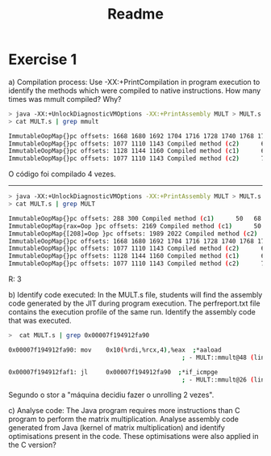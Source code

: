 #+title: Readme

* Exercise 1
a) Compilation process: Use -XX:+PrintCompilation in program execution to identify the methods which were compiled to native instructions. How many times was mmult compiled? Why?
    #+begin_src bash
> java -XX:+UnlockDiagnosticVMOptions -XX:+PrintAssembly MULT > MULT.s
> cat MULT.s | grep mmult

ImmutableOopMap{}pc offsets: 1668 1680 1692 1704 1716 1728 1740 1768 1796 Compiled method (c1)      59   71 %     3       MULT::mmult @ 24 (73 bytes)
ImmutableOopMap{}pc offsets: 1077 1110 1143 Compiled method (c2)      64   72 %     4       MULT::mmult @ 24 (73 bytes)
ImmutableOopMap{}pc offsets: 1128 1144 1160 Compiled method (c1)      65   73 %     3       MULT::mmult @ 24 (73 bytes)
ImmutableOopMap{}pc offsets: 1077 1110 1143 Compiled method (c2)      70   74 %     4       MULT::mmult @ 24 (73 bytes)
    #+end_src

    O código foi compilado 4 vezes.


------------------

#+begin_src bash
> java -XX:+UnlockDiagnosticVMOptions -XX:+PrintAssembly MULT > MULT.s
> cat MULT.s | grep MULT

ImmutableOopMap{}pc offsets: 288 300 Compiled method (c1)      50   68 %     3       MULT::init @ 17 (57 bytes)
ImmutableOopMap{rax=Oop }pc offsets: 2169 Compiled method (c1)      50   69       3       MULT::init (57 bytes)
ImmutableOopMap{[208]=Oop }pc offsets: 1989 2022 Compiled method (c2)      57   70 %     4       MULT::init @ 17 (57 bytes)
ImmutableOopMap{}pc offsets: 1668 1680 1692 1704 1716 1728 1740 1768 1796 Compiled method (c1)      59   71 %     3       MULT::mmult @ 24 (73 bytes)
ImmutableOopMap{}pc offsets: 1077 1110 1143 Compiled method (c2)      64   72 %     4       MULT::mmult @ 24 (73 bytes)
ImmutableOopMap{}pc offsets: 1128 1144 1160 Compiled method (c1)      65   73 %     3       MULT::mmult @ 24 (73 bytes)
ImmutableOopMap{}pc offsets: 1077 1110 1143 Compiled method (c2)      70   74 %     4       MULT::mmult @ 24 (73 bytes)
#+end_src

R: 3

b) Identify code executed: In the MULT.s file, students will find the assembly code generated by the JIT during program execution. The perfreport.txt file contains the execution profile of the same run. Identify the assembly code that was executed.

   #+begin_src bash
>  cat MULT.s | grep 0x00007f194912fa90

0x00007f194912fa90: mov    0x10(%rdi,%rcx,4),%eax  ;*aaload
                                                ; - MULT::mmult@48 (line 29)

0x00007f194912faf1: jl     0x00007f194912fa90  ;*if_icmpge
                                                ; - MULT::mmult@26 (line 28)
  #+end_src

  Segundo o stor a "máquina decidiu fazer o unrolling 2 vezes".


 c) Analyse code: The Java program requires more instructions than C program to perform the matrix multiplication. Analyse assembly code generated from Java (kernel of matrix multiplication) and identify optimisations present in the code. These optimisations were also applied in the C version?
